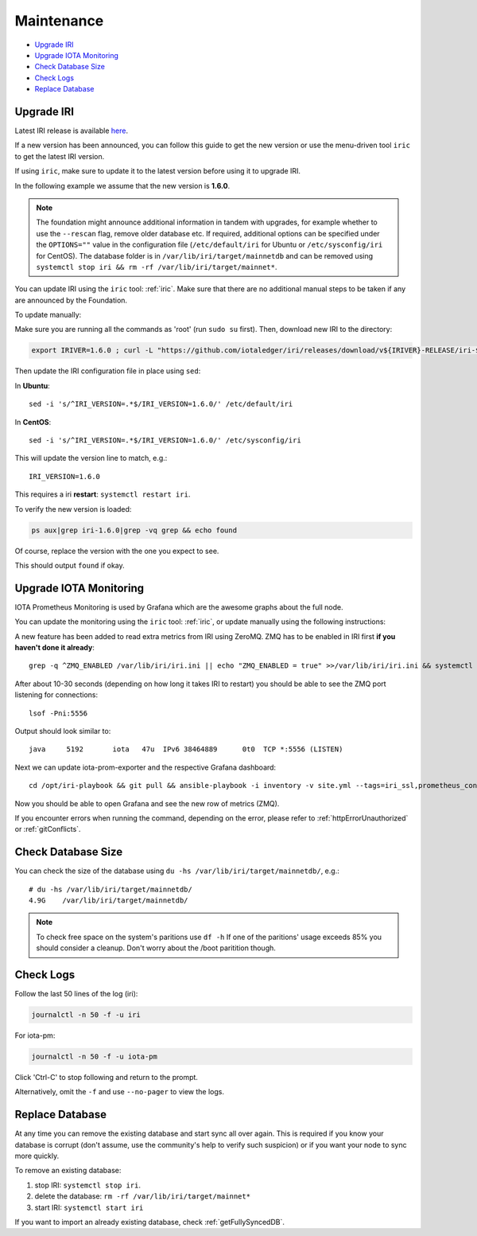 .. _maintenance:

Maintenance
***********

* `Upgrade IRI`_
* `Upgrade IOTA Monitoring`_
* `Check Database Size`_
* `Check Logs`_
* `Replace Database`_


.. _upgradeIri:

Upgrade IRI
===========


Latest IRI release is available `here <https://github.com/iotaledger/iri/releases/latest>`_.

If a new version has been announced, you can follow this guide to get the new version or use the menu-driven tool ``iric`` to get the latest IRI version.

If using ``iric``, make sure to update it to the latest version before using it to upgrade IRI.

In the following example we assume that the new version is **1.6.0**.


.. note::

  The foundation might announce additional information in tandem with upgrades, for example whether to use the ``--rescan`` flag, remove older database etc.
  If required, additional options can be specified under the ``OPTIONS=""`` value in the configuration file (``/etc/default/iri`` for Ubuntu or ``/etc/sysconfig/iri`` for CentOS). The database folder is in ``/var/lib/iri/target/mainnetdb`` and can be removed using ``systemctl stop iri && rm -rf /var/lib/iri/target/mainnet*``.


You can update IRI using the ``iric`` tool: :ref:`iric`. Make sure that there are no additional manual steps to be taken if any are announced by the Foundation.

To update manually:

Make sure you are running all the commands as 'root' (run ``sudo su`` first). Then, download new IRI to the directory:


.. code:: bash

   export IRIVER=1.6.0 ; curl -L "https://github.com/iotaledger/iri/releases/download/v${IRIVER}-RELEASE/iri-${IRIVER}-RELEASE.jar" --output "/var/lib/iri/target/iri-${IRIVER}.jar"


Then update the IRI configuration file in place using ``sed``:

In **Ubuntu**::

  sed -i 's/^IRI_VERSION=.*$/IRI_VERSION=1.6.0/' /etc/default/iri

In **CentOS**::

  sed -i 's/^IRI_VERSION=.*$/IRI_VERSION=1.6.0/' /etc/sysconfig/iri

This will update the version line to match, e.g.::

  IRI_VERSION=1.6.0

This requires a iri **restart**: ``systemctl restart iri``.


To verify the new version is loaded:

.. code:: bash

  ps aux|grep iri-1.6.0|grep -vq grep && echo found

Of course, replace the version with the one you expect to see.

This should output ``found`` if okay.


.. _upgradeIotaMonitoring:

Upgrade IOTA Monitoring
=======================

IOTA Prometheus Monitoring is used by Grafana which are the awesome graphs about the full node.

You can update the monitoring using the ``iric`` tool: :ref:`iric`, or update manually using the following instructions:

A new feature has been added to read extra metrics from IRI using ZeroMQ. ZMQ has to be enabled in IRI first **if you haven't done it already**::

  grep -q ^ZMQ_ENABLED /var/lib/iri/iri.ini || echo "ZMQ_ENABLED = true" >>/var/lib/iri/iri.ini && systemctl restart iri

After about 10-30 seconds (depending on how long it takes IRI to restart) you should be able to see the ZMQ port listening for connections::

  lsof -Pni:5556

Output should look similar to::

  java     5192       iota   47u  IPv6 38464889      0t0  TCP *:5556 (LISTEN)

Next we can update iota-prom-exporter and the respective Grafana dashboard::

  cd /opt/iri-playbook && git pull && ansible-playbook -i inventory -v site.yml --tags=iri_ssl,prometheus_config,monitoring_deps,iota_prom_exporter,grafana_config -e overwrite=yes

Now you should be able to open Grafana and see the new row of metrics (ZMQ).

If you encounter errors when running the command, depending on the error, please refer to :ref:`httpErrorUnauthorized` or :ref:`gitConflicts`.

.. _checkDatabaseSize:

Check Database Size
===================
You can check the size of the database using ``du -hs /var/lib/iri/target/mainnetdb/``, e.g.::

  # du -hs /var/lib/iri/target/mainnetdb/
  4.9G    /var/lib/iri/target/mainnetdb/

.. note::

   To check free space on the system's paritions use ``df -h``
   If one of the paritions' usage exceeds 85% you should consider a cleanup.
   Don't worry about the /boot paritition though.


.. _checkLogs:

Check Logs
==========
Follow the last 50 lines of the log (iri):

.. code:: bash

   journalctl -n 50 -f -u iri

For iota-pm:

.. code:: bash

   journalctl -n 50 -f -u iota-pm

Click 'Ctrl-C' to stop following and return to the prompt.

Alternatively, omit the ``-f`` and use ``--no-pager`` to view the logs.


.. _replaceDatabase:

Replace Database
================
At any time you can remove the existing database and start sync all over again.
This is required if you know your database is corrupt (don't assume, use the community's help to verify such suspicion) or if you want your node to sync more quickly.

To remove an existing database:

1. stop IRI: ``systemctl stop iri``.

2. delete the database: ``rm -rf /var/lib/iri/target/mainnet*``

3. start IRI: ``systemctl start iri``

If you want to import an already existing database, check :ref:`getFullySyncedDB`.
